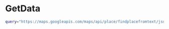 * GetData

#+BEGIN_SRC bash
query="https://maps.googleapis.com/maps/api/place/findplacefromtext/json?parameters"

#+END_SRC
